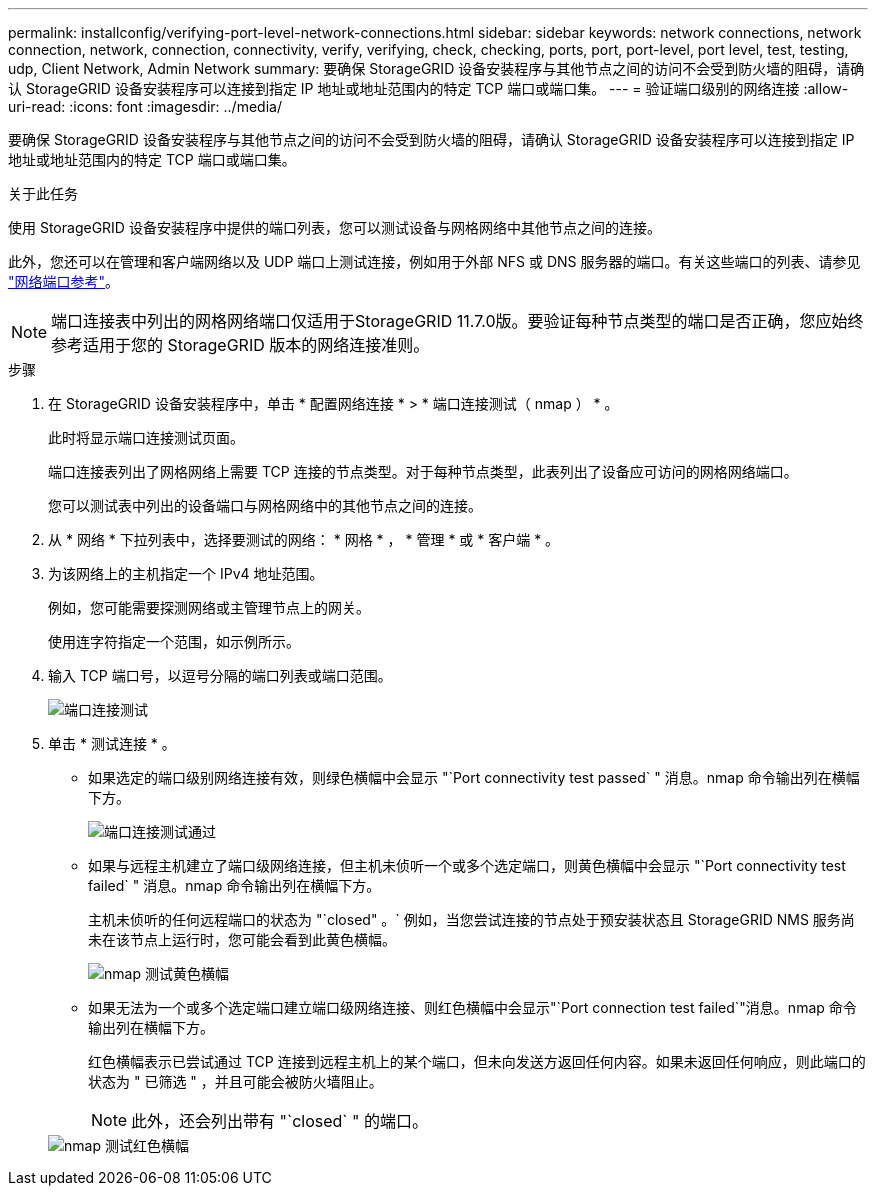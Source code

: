 ---
permalink: installconfig/verifying-port-level-network-connections.html 
sidebar: sidebar 
keywords: network connections, network connection, network, connection, connectivity, verify, verifying, check, checking, ports, port, port-level, port level, test, testing, udp, Client Network, Admin Network 
summary: 要确保 StorageGRID 设备安装程序与其他节点之间的访问不会受到防火墙的阻碍，请确认 StorageGRID 设备安装程序可以连接到指定 IP 地址或地址范围内的特定 TCP 端口或端口集。 
---
= 验证端口级别的网络连接
:allow-uri-read: 
:icons: font
:imagesdir: ../media/


[role="lead"]
要确保 StorageGRID 设备安装程序与其他节点之间的访问不会受到防火墙的阻碍，请确认 StorageGRID 设备安装程序可以连接到指定 IP 地址或地址范围内的特定 TCP 端口或端口集。

.关于此任务
使用 StorageGRID 设备安装程序中提供的端口列表，您可以测试设备与网格网络中其他节点之间的连接。

此外，您还可以在管理和客户端网络以及 UDP 端口上测试连接，例如用于外部 NFS 或 DNS 服务器的端口。有关这些端口的列表、请参见 link:../network/network-port-reference.html["网络端口参考"]。


NOTE: 端口连接表中列出的网格网络端口仅适用于StorageGRID 11.7.0版。要验证每种节点类型的端口是否正确，您应始终参考适用于您的 StorageGRID 版本的网络连接准则。

.步骤
. 在 StorageGRID 设备安装程序中，单击 * 配置网络连接 * > * 端口连接测试（ nmap ） * 。
+
此时将显示端口连接测试页面。

+
端口连接表列出了网格网络上需要 TCP 连接的节点类型。对于每种节点类型，此表列出了设备应可访问的网格网络端口。

+
您可以测试表中列出的设备端口与网格网络中的其他节点之间的连接。

. 从 * 网络 * 下拉列表中，选择要测试的网络： * 网格 * ， * 管理 * 或 * 客户端 * 。
. 为该网络上的主机指定一个 IPv4 地址范围。
+
例如，您可能需要探测网络或主管理节点上的网关。

+
使用连字符指定一个范围，如示例所示。

. 输入 TCP 端口号，以逗号分隔的端口列表或端口范围。
+
image::../media/port_connectivity_test_start.png[端口连接测试]

. 单击 * 测试连接 * 。
+
** 如果选定的端口级别网络连接有效，则绿色横幅中会显示 "`Port connectivity test passed` " 消息。nmap 命令输出列在横幅下方。
+
image::../media/port_connectivity_test_passed.png[端口连接测试通过]

** 如果与远程主机建立了端口级网络连接，但主机未侦听一个或多个选定端口，则黄色横幅中会显示 "`Port connectivity test failed` " 消息。nmap 命令输出列在横幅下方。
+
主机未侦听的任何远程端口的状态为 "`closed" 。` 例如，当您尝试连接的节点处于预安装状态且 StorageGRID NMS 服务尚未在该节点上运行时，您可能会看到此黄色横幅。

+
image::../media/nmap_test_yellow_banner.png[nmap 测试黄色横幅]

** 如果无法为一个或多个选定端口建立端口级网络连接、则红色横幅中会显示"`Port connection test failed`"消息。nmap 命令输出列在横幅下方。
+
红色横幅表示已尝试通过 TCP 连接到远程主机上的某个端口，但未向发送方返回任何内容。如果未返回任何响应，则此端口的状态为 " 已筛选 " ，并且可能会被防火墙阻止。

+

NOTE: 此外，还会列出带有 "`closed` " 的端口。

+
image::../media/nmap_test_red_banner.png[nmap 测试红色横幅]




